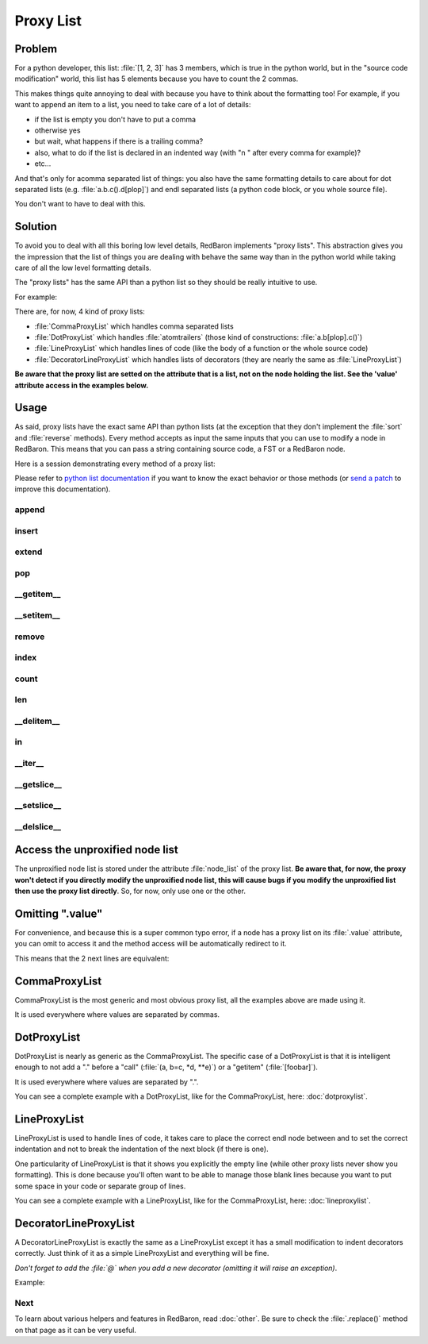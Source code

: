 .. ipython:: python
    :suppress:

    import sys
    sys.path.append("..")

    import redbaron
    redbaron.ipython_behavior = False

    from redbaron import RedBaron


Proxy List
==========

Problem
-------

For a python developer, this list: :file:`[1, 2, 3]` has 3 members, which is
true in the python world, but in the "source code modification" world, this
list has 5 elements because you have to count the 2 commas.

This makes things quite annoying to deal with because you have to think
about the formatting too! For example, if you want to append an item to
a list, you need to take care of a lot of details:

* if the list is empty you don't have to put a comma
* otherwise yes
* but wait, what happens if there is a trailing comma?
* also, what to do if the list is declared in an indented way (with "\n    " after every comma for example)?
* etc...

And that's only for acomma separated list of things: you also have the
same formatting details to care about for dot separated lists
(e.g. :file:`a.b.c().d[plop]`) and endl separated lists (a python code block,
or you whole source file).

You don't want to have to deal with this.

Solution
--------

To avoid you to deal with all this boring low level details, RedBaron
implements "proxy lists". This abstraction gives you the impression that the
list of things you are dealing with behave the same way than in the python
world while taking care of all the low level formatting details.

The "proxy lists" has the same API than a python list so they should be
really intuitive to use.

For example:

.. ipython:: python

    red = RedBaron("[1, 2, 3]")
    red[0].value.append("42")
    red
    del red[0].value[2]
    red

There are, for now, 4 kind of proxy lists:

* :file:`CommaProxyList` which handles comma separated lists
* :file:`DotProxyList` which handles :file:`atomtrailers` (those kind of constructions: :file:`a.b[plop].c()`)
* :file:`LineProxyList` which handles lines of code (like the body of a function or the
  whole source code)
* :file:`DecoratorLineProxyList` which handles lists of decorators (they are nearly the
  same as :file:`LineProxyList`)

**Be aware that the proxy list are setted on the attribute that is a list, not
on the node holding the list. See the 'value' attribute access in the
examples below.**

Usage
-----

As said, proxy lists have the exact same API than python lists (at the exception
that they don't implement the :file:`sort` and :file:`reverse` methods).
Every method accepts as input the same inputs that you can use to modify a node
in RedBaron. This means that you can pass a string containing source code,
a FST or a RedBaron node.

Here is a session demonstrating every method of a proxy list:

.. ipython:: python

    red = RedBaron("[1, 2, 3]")

Please refer to `python list documentation
<https://docs.python.org/2/tutorial/datastructures.html>`_ if you want to
know the exact behavior or those methods (or `send a patch
<https://github.com/Psycojoker/redbaron>`_ to improve this documentation).

append
~~~~~~

.. ipython:: python

    red
    red[0].value.append("plop")
    red
    red[0].value

insert
~~~~~~

.. ipython:: python

    red
    red[0].value.insert(1, "42")
    red
    red[0].value

extend
~~~~~~

.. ipython:: python

    red
    red[0].value.extend(["pif", "paf", "pouf"])
    red
    red[0].value

pop
~~~

.. ipython:: python

    red
    red[0].value.pop()
    red
    red[0].value
    red[0].value.pop(3)
    red
    red[0].value

__getitem__
~~~~~~~~~~~

.. ipython:: python

    red
    red[0].value
    red[0].value[2]

__setitem__
~~~~~~~~~~~

.. ipython:: python

    red
    red[0].value[2] = "1 + 1"
    red
    red[0].value

remove
~~~~~~

.. ipython:: python

    red
    red[0].value.remove(red[0].value[2])
    red
    red[0].value

index
~~~~~

.. ipython:: python

    red
    red[0].value
    red[0].value.index(red[0].value[2])

count
~~~~~

.. ipython:: python

    red
    red[0].value
    red[0].value.count(red[0].value[2])

len
~~~

.. ipython:: python

    red
    red[0].value
    len(red[0].value)

__delitem__
~~~~~~~~~~~

.. ipython:: python

    red
    del red[0].value[2]
    red
    red[0].value

in
~~

.. ipython:: python

    red
    red[0].value[2] in red[0].value

__iter__
~~~~~~~~

.. ipython:: python

    red
    for i in red[0].value:
        print i.dumps()

__getslice__
~~~~~~~~~~~~

.. ipython:: python

    red
    red[0].value
    red[0].value[2:4]

__setslice__
~~~~~~~~~~~~

.. ipython:: python

    red
    red[0].value[2:4] = ["1 + 1", "a", "b", "c"]
    red
    red[0].value

__delslice__
~~~~~~~~~~~~

.. ipython:: python

    red
    red[0].value[2:5]
    del red[0].value[2:5]
    red
    red[0].value

Access the unproxified node list
--------------------------------

The unproxified node list is stored under the attribute :file:`node_list` of
the proxy list. **Be aware that, for now, the proxy won't detect if you
directly modify the unproxified node list, this will cause bugs if you modify
the unproxified list then use the proxy list directly**. So, for now, only use
one or the other.

.. ipython:: python

    red = RedBaron("[1, 2, 3]")
    red[0].value.node_list
    red[0].value

Omitting ".value"
-----------------

For convenience, and because this is a super common typo error, if a node has a
proxy list on its :file:`.value` attribute, you can omit to access it and the
method access will be automatically redirect to it.

This means that the 2 next lines are equivalent:

.. ipython:: python

    red[0]
    red[0].value.append("plop")
    red[0].append("plop")

CommaProxyList
--------------

CommaProxyList is the most generic and most obvious proxy list, all the examples
above are made using it.

It is used everywhere where values are separated by commas.

DotProxyList
------------

DotProxyList is nearly as generic as the CommaProxyList. The specific case of a
DotProxyList is that it is intelligent enough to not add a "." before a "call"
(:file:`(a, b=c, *d, **e)`) or a "getitem" (:file:`[foobar]`).

.. ipython:: python

    red = RedBaron("a.b(c).d[e]")
    red[0].value
    red[0].append("[stuff]")
    red[0]
    red[0].value

It is used everywhere where values are separated by ".".

You can see a complete example with a DotProxyList, like for the CommaProxyList,
here: :doc:`dotproxylist`.

LineProxyList
-------------

LineProxyList is used to handle lines of code, it takes care to place the
correct endl node between and to set the correct indentation and not to break
the indentation of the next block (if there is one).

One particularity of LineProxyList is that it shows you explicitly the empty
line (while other proxy lists never show you formatting). This is done because
you'll often want to be able to manage those blank lines because you want to
put some space in your code or separate group of lines.

.. ipython:: python

    red = RedBaron("while 42:\n    stuff\n    other_stuff\n\n    there_is_an_empty_line_before_me")
    red
    red[0].value
    red[0].append("plouf")
    red
    red[0].value

You can see a complete example with a LineProxyList, like for the CommaProxyList,
here: :doc:`lineproxylist`.

DecoratorLineProxyList
----------------------

A DecoratorLineProxyList is exactly the same as a LineProxyList except it has
a small modification to indent decorators correctly. Just think of it as
a simple LineProxyList and everything will be fine.

*Don't forget to add the :file:`@` when you add a new decorator (omitting it
will raise an exception)*.

Example:

.. ipython:: python

    red = RedBaron("@plop\ndef stuff():\n    pass\n")
    red
    red[0].decorators.append("@plouf")
    red[0].decorators
    red

Next
~~~~

To learn about various helpers and features in RedBaron, read :doc:`other`.
Be sure to check the :file:`.replace()` method on that page as it can be very useful.

